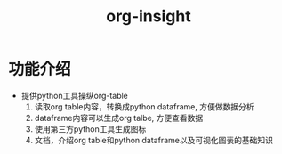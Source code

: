 #+title: org-insight

* 功能介绍
 * 提供python工具操纵org-table
   1) 读取org table内容，转换成python dataframe, 方便做数据分析
   2) dataframe内容可以生成org talbe, 方便查看数据
   3) 使用第三方python工具生成图标
   4) 文档，介绍org table和python dataframe以及可视化图表的基础知识
      
       
